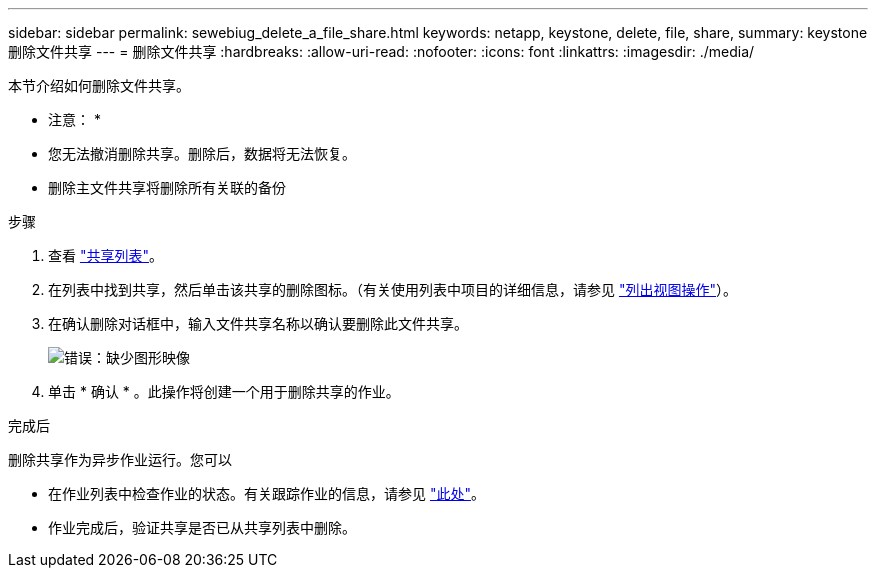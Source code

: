 ---
sidebar: sidebar 
permalink: sewebiug_delete_a_file_share.html 
keywords: netapp, keystone, delete, file, share, 
summary: keystone 删除文件共享 
---
= 删除文件共享
:hardbreaks:
:allow-uri-read: 
:nofooter: 
:icons: font
:linkattrs: 
:imagesdir: ./media/


[role="lead"]
本节介绍如何删除文件共享。

* 注意： *

* 您无法撤消删除共享。删除后，数据将无法恢复。
* 删除主文件共享将删除所有关联的备份


.步骤
. 查看 link:sewebiug_view_shares.html#view-shares["共享列表"]。
. 在列表中找到共享，然后单击该共享的删除图标。（有关使用列表中项目的详细信息，请参见 link:sewebiug_netapp_service_engine_web_interface_overview.html#list-view["列出视图操作"]）。
. 在确认删除对话框中，输入文件共享名称以确认要删除此文件共享。
+
image:sewebiug_image25.png["错误：缺少图形映像"]

. 单击 * 确认 * 。此操作将创建一个用于删除共享的作业。


.完成后
删除共享作为异步作业运行。您可以

* 在作业列表中检查作业的状态。有关跟踪作业的信息，请参见 link:https://docs.netapp.com/us-en/keystone/sewebiug_netapp_service_engine_web_interface_overview.html#jobs-and-job-status-indicator["此处"]。
* 作业完成后，验证共享是否已从共享列表中删除。

